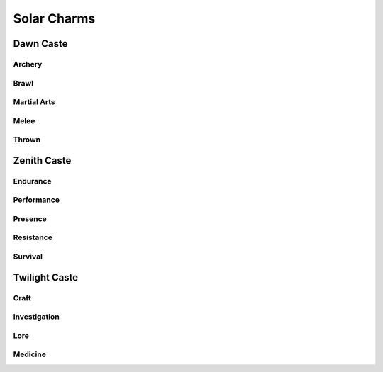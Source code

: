 Solar Charms
============

Dawn Caste
----------

Archery
^^^^^^^
.. mermaid:: ./mermaid/solar/dawn_archery.mmd

Brawl
^^^^^
.. mermaid:: ./mermaid/solar/dawn_brawl.mmd

Martial Arts
^^^^^^^^^^^^
.. mermaid:: ./mermaid/solar/dawn_martial_arts.mmd

Melee
^^^^^
.. mermaid:: ./mermaid/solar/dawn_melee.mmd

Thrown
^^^^^^
.. mermaid:: ./mermaid/solar/dawn_thrown.mmd


Zenith Caste
------------

Endurance
^^^^^^^^^
.. mermaid:: ./mermaid/solar/zenith_endurance.mmd

Performance
^^^^^^^^^^^
.. mermaid:: ./mermaid/solar/zenith_performance.mmd

Presence
^^^^^^^^
.. mermaid:: ./mermaid/solar/zenith_presence.mmd

Resistance
^^^^^^^^^^
.. mermaid:: ./mermaid/solar/zenith_resistance.mmd

Survival
^^^^^^^^
.. mermaid:: ./mermaid/solar/zenith_survival.mmd

Twilight Caste
--------------

Craft
^^^^^
.. mermaid:: ./mermaid/solar/twilight_craft.mmd

Investigation
^^^^^^^^^^^^^
.. mermaid:: ./mermaid/solar/twilight_investigation.mmd

Lore
^^^^
.. mermaid:: ./mermaid/solar/twilight_lore.mmd

Medicine
^^^^^^^^
.. mermaid:: ./mermaid/solar/twilight_medicine.mmd
